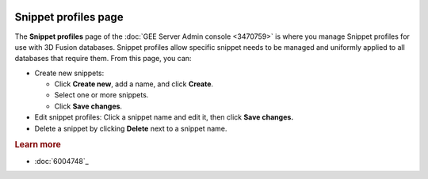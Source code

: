 |Google logo|

=====================
Snippet profiles page
=====================

.. container::

   .. container:: content

      The **Snippet profiles** page of the :doc:`GEE Server Admin
      console <3470759>` is where you manage Snippet
      profiles for use with 3D Fusion databases. Snippet profiles allow
      specific snippet needs to be managed and uniformly applied to all
      databases that require them. From this page, you can:

      -  Create new snippets:

         -  Click **Create new**, add a name, and click **Create**.
         -  Select one or more snippets.
         -  Click **Save changes**.

      -  Edit snippet profiles: Click a snippet name and edit it, then
         click **Save changes.**

      -  Delete a snippet by clicking **Delete** next to a snippet name.

      .. rubric:: Learn more

      -  :doc:`6004748`_

.. |Google logo| image:: ../../art/common/googlelogo_color_260x88dp.png
   :width: 130px
   :height: 44px
